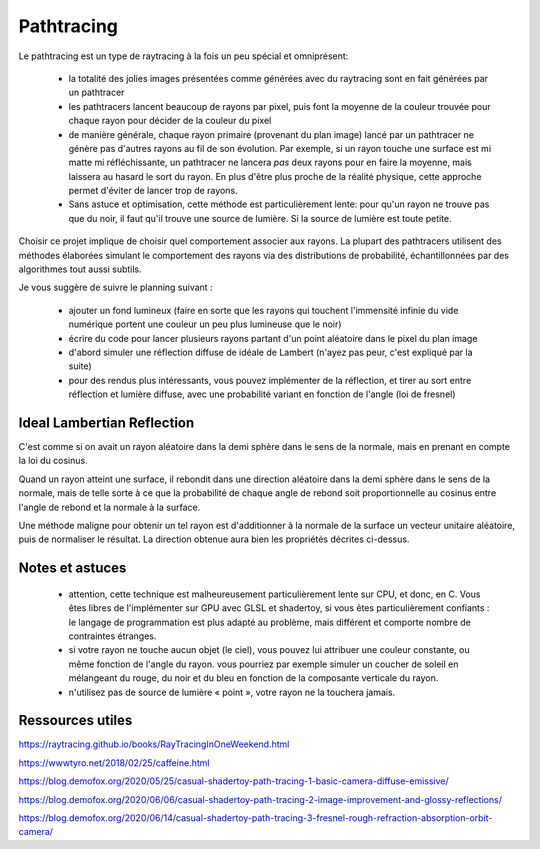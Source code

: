 Pathtracing
===========

Le pathtracing est un type de raytracing à la fois un peu spécial et omniprésent:

 - la totalité des jolies images présentées comme générées avec du raytracing sont en fait générées par un pathtracer
 - les pathtracers lancent beaucoup de rayons par pixel, puis font la moyenne de la couleur trouvée pour chaque rayon pour décider de la couleur du pixel
 - de manière générale, chaque rayon primaire (provenant du plan image) lancé par un pathtracer ne génère pas d'autres rayons au fil de son évolution. Par exemple, si un rayon touche une surface est mi matte mi réfléchissante, un pathtracer ne lancera *pas* deux rayons pour en faire la moyenne, mais laissera au hasard le sort du rayon. En plus d'être plus proche de la réalité physique, cette approche permet d'éviter de lancer trop de rayons.
 - Sans astuce et optimisation, cette méthode est particulièrement lente: pour qu'un rayon ne trouve pas que du noir, il faut qu'il trouve une source de lumière. Si la source de lumière est toute petite.

Choisir ce projet implique de choisir quel comportement associer aux rayons. La plupart des pathtracers utilisent des méthodes élaborées simulant le comportement des rayons via des distributions de probabilité, échantillonnées par des algorithmes tout aussi subtils.

Je vous suggère de suivre le planning suivant :

 - ajouter un fond lumineux (faire en sorte que les rayons qui touchent l'immensité infinie du vide numérique portent une couleur un peu plus lumineuse que le noir)
 - écrire du code pour lancer plusieurs rayons partant d'un point aléatoire dans le pixel du plan image
 - d'abord simuler une réflection diffuse de idéale de Lambert (n'ayez pas peur, c'est expliqué par la suite)
 - pour des rendus plus intéressants, vous pouvez implémenter de la réflection, et tirer au sort entre réflection et lumière diffuse, avec une probabilité variant en fonction de l'angle (loi de fresnel)


Ideal Lambertian Reflection
---------------------------

C'est comme si on avait un rayon aléatoire dans la demi sphère dans le sens de la normale, mais en prenant en compte la loi du cosinus.

Quand un rayon atteint une surface, il rebondit dans une direction aléatoire dans la demi sphère dans le sens de la normale, mais de telle sorte à ce que la probabilité de chaque angle de rebond soit proportionnelle au cosinus entre l'angle de rebond et la normale à la surface.

Une méthode maligne pour obtenir un tel rayon est d'additionner à la normale de la surface un vecteur unitaire aléatoire, puis de normaliser le résultat. La direction obtenue aura bien les propriétés décrites ci-dessus.

Notes et astuces
----------------

 - attention, cette technique est malheureusement particulièrement lente sur CPU, et donc, en C. Vous êtes libres de l'implémenter sur GPU avec GLSL et shadertoy, si vous êtes particulièrement confiants : le langage de programmation est plus adapté au problème, mais différent et comporte nombre de contraintes étranges.
 - si votre rayon ne touche aucun objet (le ciel), vous pouvez lui attribuer une couleur constante, ou même fonction de l'angle du rayon. vous pourriez par exemple simuler un coucher de soleil en mélangeant du rouge, du noir et du bleu en fonction de la composante verticale du rayon.
 - n'utilisez pas de source de lumière « point », votre rayon ne la touchera jamais.

Ressources utiles
-----------------

`<https://raytracing.github.io/books/RayTracingInOneWeekend.html>`_

`<https://wwwtyro.net/2018/02/25/caffeine.html>`_

`<https://blog.demofox.org/2020/05/25/casual-shadertoy-path-tracing-1-basic-camera-diffuse-emissive/>`_

`<https://blog.demofox.org/2020/06/06/casual-shadertoy-path-tracing-2-image-improvement-and-glossy-reflections/>`_

`<https://blog.demofox.org/2020/06/14/casual-shadertoy-path-tracing-3-fresnel-rough-refraction-absorption-orbit-camera/>`_
